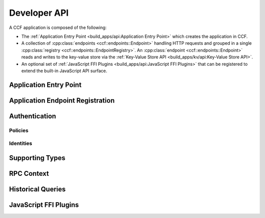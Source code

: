 Developer API
=============

A CCF application is composed of the following:

- The :ref:`Application Entry Point <build_apps/api:Application Entry Point>` which creates the application in CCF.
- A collection of :cpp:class:`endpoints <ccf::endpoints::Endpoint>` handling HTTP requests and grouped in a single :cpp:class:`registry <ccf::endpoints::EndpointRegistry>`. An :cpp:class:`endpoint <ccf::endpoints::Endpoint>` reads and writes to the key-value store via the :ref:`Key-Value Store API <build_apps/kv/api:Key-Value Store API>`.
- An optional set of :ref:`JavaScript FFI Plugins <build_apps/api:JavaScript FFI Plugins>` that can be registered to extend the built-in JavaScript API surface.

Application Entry Point
-----------------------

.. doxygenfunction:: ccfapp::make_user_endpoints
   :project: CCF


Application Endpoint Registration
---------------------------------

.. doxygenstruct:: ccf::endpoints::Endpoint
   :project: CCF
   :members:

.. doxygenclass:: ccf::endpoints::EndpointRegistry
   :project: CCF
   :members: install, set_default

.. doxygenclass:: ccf::CommonEndpointRegistry
   :project: CCF
   :members:

.. doxygenstruct:: ccf::EndpointMetricsEntry
   :project: CCF
   :members:

.. doxygenstruct:: ccf::EndpointMetrics
   :project: CCF
   :members:

.. doxygenclass:: ccf::BaseEndpointRegistry
   :project: CCF
   :members:

Authentication
--------------

Policies
~~~~~~~~

.. doxygenvariable:: ccf::empty_auth_policy
   :project: CCF

.. doxygenvariable:: ccf::user_cert_auth_policy
   :project: CCF

.. doxygenvariable:: ccf::user_signature_auth_policy
   :project: CCF

.. doxygenvariable:: ccf::jwt_auth_policy
   :project: CCF

Identities
~~~~~~~~~~

.. doxygenstruct:: ccf::UserCertAuthnIdentity
   :project: CCF
   :members:

.. doxygenstruct:: ccf::JwtAuthnIdentity
   :project: CCF
   :members:

.. doxygenstruct:: ccf::UserSignatureAuthnIdentity
   :project: CCF
   :members:

Supporting Types
----------------

.. doxygenenum:: ccf::TxStatus
   :project: CCF

.. doxygentypedef:: ccf::View
   :project: CCF
   
.. doxygentypedef:: ccf::SeqNo
   :project: CCF
   
.. doxygenstruct:: ccf::TxID
   :project: CCF
   
.. doxygenenum:: ccf::ApiResult
   :project: CCF

RPC Context
-----------

.. doxygenclass:: enclave::RpcContext
   :project: CCF
   :members: get_request_body, get_request_query, get_request_path_params, get_request_verb, get_request_path, get_request_headers, get_request_header, get_request_url, set_claims_digest

Historical Queries
------------------

.. doxygenfunction:: ccf::historical::adapter_v2
   :project: CCF

.. doxygenclass:: ccf::historical::AbstractStateCache
   :project: CCF
   :members: set_default_expiry_duration, get_state_at, get_store_at, get_store_range, drop_cached_states

.. doxygenstruct:: ccf::historical::State
   :project: CCF
   :members:

.. doxygenstruct:: ccf::TxReceipt
   :project: CCF
   :members:

JavaScript FFI Plugins
----------------------

.. doxygenfunction:: ccfapp::get_js_plugins
   :project: CCF
